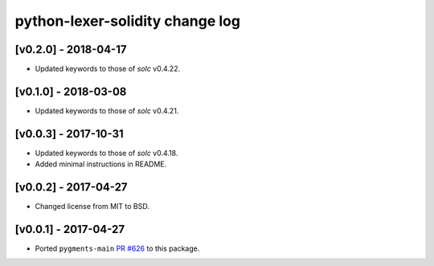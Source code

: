 python-lexer-solidity change log
================================

[v0.2.0] - 2018-04-17
---------------------
* Updated keywords to those of `solc` v0.4.22.

[v0.1.0] - 2018-03-08
---------------------
* Updated keywords to those of `solc` v0.4.21.

[v0.0.3] - 2017-10-31
---------------------
* Updated keywords to those of `solc` v0.4.18.
* Added minimal instructions in README.

[v0.0.2] - 2017-04-27
---------------------
* Changed license from MIT to BSD.

[v0.0.1] - 2017-04-27
---------------------
* Ported ``pygments-main`` `PR #626`_ to this package.

.. _PR #626: https://bitbucket.org/birkenfeld/pygments-main/pull-requests/626/add-solidity-lexer
